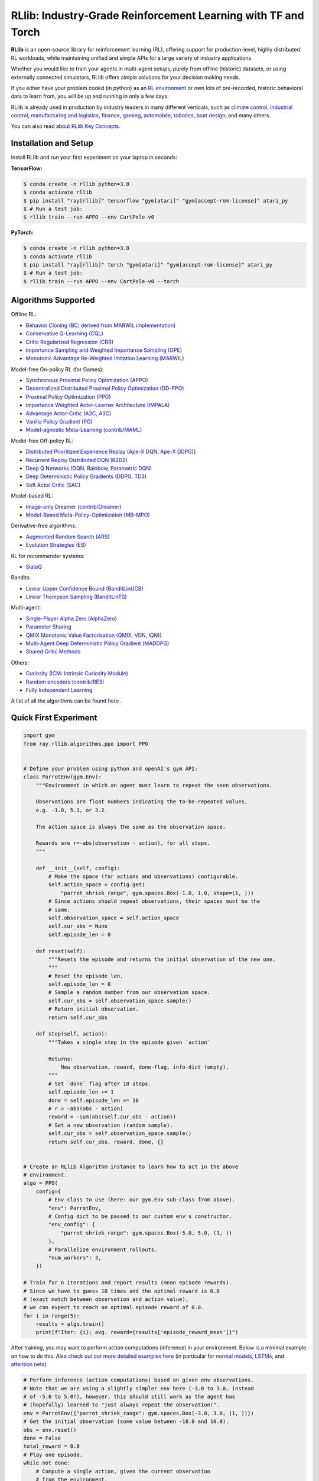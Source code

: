 RLlib: Industry-Grade Reinforcement Learning with TF and Torch
==============================================================

**RLlib** is an open-source library for reinforcement learning (RL), offering support for
production-level, highly distributed RL workloads, while maintaining
unified and simple APIs for a large variety of industry applications.

Whether you would like to train your agents in multi-agent setups,
purely from offline (historic) datasets, or using externally
connected simulators, RLlib offers simple solutions for your decision making needs.

If you either have your problem coded (in python) as an 
`RL environment <https://docs.ray.io/en/master/rllib/rllib-env.html#configuring-environments>`_
or own lots of pre-recorded, historic behavioral data to learn from, you will be
up and running in only a few days.

RLlib is already used in production by industry leaders in many different verticals, such as
`climate control <https://www.anyscale.com/events/2021/06/23/applying-ray-and-rllib-to-real-life-industrial-use-cases>`_,
`industrial control <https://www.anyscale.com/events/2021/06/22/offline-rl-with-rllib>`_,
`manufacturing and logistics <https://www.anyscale.com/events/2022/03/29/alphadow-leveraging-rays-ecosystem-to-train-and-deploy-an-rl-industrial>`_,
`finance <https://www.anyscale.com/events/2021/06/22/a-24x-speedup-for-reinforcement-learning-with-rllib-+-ray>`_,
`gaming <https://www.anyscale.com/events/2021/06/22/using-reinforcement-learning-to-optimize-iap-offer-recommendations-in-mobile-games>`_,
`automobile <https://www.anyscale.com/events/2021/06/23/using-rllib-in-an-enterprise-scale-reinforcement-learning-solution>`_,
`robotics <https://www.anyscale.com/events/2021/06/23/introducing-amazon-sagemaker-kubeflow-reinforcement-learning-pipelines-for>`_,
`boat design <https://www.youtube.com/watch?v=cLCK13ryTpw>`_,
and many others.

You can also read about `RLlib Key Concepts. <https://docs.ray.io/en/master/rllib/core-concepts.html>`_


Installation and Setup
----------------------

Install RLlib and run your first experiment on your laptop in seconds:

**TensorFlow:**

.. code-block:: bash

    $ conda create -n rllib python=3.8
    $ conda activate rllib
    $ pip install "ray[rllib]" tensorflow "gym[atari]" "gym[accept-rom-license]" atari_py
    $ # Run a test job:
    $ rllib train --run APPO --env CartPole-v0


**PyTorch:**

.. code-block:: bash

    $ conda create -n rllib python=3.8
    $ conda activate rllib
    $ pip install "ray[rllib]" torch "gym[atari]" "gym[accept-rom-license]" atari_py
    $ # Run a test job:
    $ rllib train --run APPO --env CartPole-v0 --torch


Algorithms Supported
----------------------

Offline RL:  

- `Behavior Cloning (BC; derived from MARWIL implementation) <https://docs.ray.io/en/master/rllib/rllib-algorithms.html#bc>`__ 
- `Conservative Q-Learning (CQL) <https://docs.ray.io/en/master/rllib/rllib-algorithms.html#cql>`__ 
- `Critic Regularized Regression (CRR) <https://docs.ray.io/en/master/rllib/rllib-algorithms.html#crr>`__
- `Importance Sampling and Weighted Importance Sampling (OPE) <https://docs.ray.io/en/latest/rllib/rllib-offline.html#is>`__
- `Monotonic Advantage Re-Weighted Imitation Learning (MARWIL) <https://docs.ray.io/en/master/rllib/rllib-algorithms.html#marwil>`__ 

Model-free On-policy RL (for Games):

- `Synchronous Proximal Policy Optimization (APPO) <https://docs.ray.io/en/master/rllib/rllib-algorithms.html#appo>`__ 
- `Decentralized Distributed Proximal Policy Optimization (DD-PPO)  <https://docs.ray.io/en/master/rllib/rllib-algorithms.html#ddppo>`__ 
- `Proximal Policy Optimization (PPO) <https://docs.ray.io/en/master/rllib/rllib-algorithms.html#ppo>`__ 
- `Importance Weighted Actor-Learner Architecture (IMPALA) <https://docs.ray.io/en/master/rllib/rllib-algorithms.html#impala>`__   
- `Advantage Actor-Critic (A2C, A3C) <https://docs.ray.io/en/master/rllib/rllib-algorithms.html#a3c>`__ 
- `Vanilla Policy Gradient (PG) <https://docs.ray.io/en/master/rllib/rllib-algorithms.html#pg>`__ 
- `Model-agnostic Meta-Learning (contrib/MAML) <https://docs.ray.io/en/master/rllib/rllib-algorithms.html#maml>`__ 

Model-free Off-policy RL:

- `Distributed Prioritized Experience Replay (Ape-X DQN, Ape-X DDPG)] <https://docs.ray.io/en/master/rllib/rllib-algorithms.html#apex>`__ 
- `Recurrent Replay Distributed DQN (R2D2) <https://docs.ray.io/en/master/rllib/rllib-algorithms.html#r2d2>`__ 
- `Deep Q Networks (DQN, Rainbow, Parametric DQN) <https://docs.ray.io/en/master/rllib/rllib-algorithms.html#dqn>`__ 
- `Deep Deterministic Policy Gradients (DDPG, TD3) <https://docs.ray.io/en/master/rllib/rllib-algorithms.html#ddpg>`__ 
- `Soft Actor Critic (SAC) <https://docs.ray.io/en/master/rllib/rllib-algorithms.html#sac>`__ 

Model-based RL: 

- `Image-only Dreamer (contrib/Dreamer) <https://docs.ray.io/en/master/rllib/rllib-algorithms.html#dreamer>`__ 
- `Model-Based Meta-Policy-Optimization (MB-MPO) <https://docs.ray.io/en/master/rllib/rllib-algorithms.html#mbmpo>`__ 

Derivative-free algorithms: 

- `Augmented Random Search (ARS) <https://docs.ray.io/en/master/rllib/rllib-algorithms.html#ars>`__ 
- `Evolution Strategies (ES) <https://docs.ray.io/en/master/rllib/rllib-algorithms.html#es>`__ 

RL for recommender systems: 

- `SlateQ <https://docs.ray.io/en/master/rllib/rllib-algorithms.html#slateq>`__ 

Bandits: 

- `Linear Upper Confidence Bound (BanditLinUCB) <https://docs.ray.io/en/master/rllib/rllib-algorithms.html#lin-ucb>`__
- `Linear Thompson Sampling (BanditLinTS) <https://docs.ray.io/en/master/rllib/rllib-algorithms.html#lints>`__

Multi-agent:  

- `Single-Player Alpha Zero (AlphaZero)  <https://docs.ray.io/en/master/rllib/rllib-algorithms.html#alphazero>`__
- `Parameter Sharing <https://docs.ray.io/en/master/rllib/rllib-algorithms.html#parameter>`__ 
- `QMIX Monotonic Value Factorisation (QMIX, VDN, IQN)) <https://docs.ray.io/en/master/rllib/rllib-algorithms.html#qmix>`__ 
- `Multi-Agent Deep Deterministic Policy Gradient (MADDPG) <https://docs.ray.io/en/master/rllib/rllib-algorithms.html#maddpg>`__
- `Shared Critic Methods <https://docs.ray.io/en/master/rllib/rllib-algorithms.html#sc>`__ 

Others:  

- `Curiosity (ICM: Intrinsic Curiosity Module) <https://docs.ray.io/en/master/rllib/rllib-algorithms.html#curiosity>`__ 
- `Random encoders (contrib/RE3) <https://docs.ray.io/en/master/rllib/rllib-algorithms.html#re3>`__ 
- `Fully Independent Learning <https://docs.ray.io/en/master/rllib/rllib-algorithms.html#fil>`__ 

A list of all the algorithms can be found `here <https://docs.ray.io/en/master/rllib/rllib-algorithms.html>`__ .  


Quick First Experiment
----------------------

.. code-block:: python

    import gym
    from ray.rllib.algorithms.ppo import PPO


    # Define your problem using python and openAI's gym API:
    class ParrotEnv(gym.Env):
        """Environment in which an agent must learn to repeat the seen observations.

        Observations are float numbers indicating the to-be-repeated values,
        e.g. -1.0, 5.1, or 3.2.

        The action space is always the same as the observation space.

        Rewards are r=-abs(observation - action), for all steps.
        """

        def __init__(self, config):
            # Make the space (for actions and observations) configurable.
            self.action_space = config.get(
                "parrot_shriek_range", gym.spaces.Box(-1.0, 1.0, shape=(1, )))
            # Since actions should repeat observations, their spaces must be the
            # same.
            self.observation_space = self.action_space
            self.cur_obs = None
            self.episode_len = 0

        def reset(self):
            """Resets the episode and returns the initial observation of the new one.
            """
            # Reset the episode len.
            self.episode_len = 0
            # Sample a random number from our observation space.
            self.cur_obs = self.observation_space.sample()
            # Return initial observation.
            return self.cur_obs

        def step(self, action):
            """Takes a single step in the episode given `action`

            Returns:
                New observation, reward, done-flag, info-dict (empty).
            """
            # Set `done` flag after 10 steps.
            self.episode_len += 1
            done = self.episode_len >= 10
            # r = -abs(obs - action)
            reward = -sum(abs(self.cur_obs - action))
            # Set a new observation (random sample).
            self.cur_obs = self.observation_space.sample()
            return self.cur_obs, reward, done, {}


    # Create an RLlib Algorithm instance to learn how to act in the above
    # environment.
    algo = PPO(
        config={
            # Env class to use (here: our gym.Env sub-class from above).
            "env": ParrotEnv,
            # Config dict to be passed to our custom env's constructor.
            "env_config": {
                "parrot_shriek_range": gym.spaces.Box(-5.0, 5.0, (1, ))
            },
            # Parallelize environment rollouts.
            "num_workers": 3,
        })

    # Train for n iterations and report results (mean episode rewards).
    # Since we have to guess 10 times and the optimal reward is 0.0
    # (exact match between observation and action value),
    # we can expect to reach an optimal episode reward of 0.0.
    for i in range(5):
        results = algo.train()
        print(f"Iter: {i}; avg. reward={results['episode_reward_mean']}")


After training, you may want to perform action computations (inference) in your environment.
Below is a minimal example on how to do this. Also
`check out our more detailed examples here <https://github.com/ray-project/ray/tree/master/rllib/examples/inference_and_serving>`_
(in particular for `normal models <https://github.com/ray-project/ray/blob/master/rllib/examples/inference_and_serving/policy_inference_after_training.py>`_,
`LSTMs <https://github.com/ray-project/ray/blob/master/rllib/examples/inference_and_serving/policy_inference_after_training_with_lstm.py>`_,
and `attention nets <https://github.com/ray-project/ray/blob/master/rllib/examples/inference_and_serving/policy_inference_after_training_with_attention.py>`_).


.. code-block:: python

    # Perform inference (action computations) based on given env observations.
    # Note that we are using a slightly simpler env here (-3.0 to 3.0, instead
    # of -5.0 to 5.0!), however, this should still work as the agent has
    # (hopefully) learned to "just always repeat the observation!".
    env = ParrotEnv({"parrot_shriek_range": gym.spaces.Box(-3.0, 3.0, (1, ))})
    # Get the initial observation (some value between -10.0 and 10.0).
    obs = env.reset()
    done = False
    total_reward = 0.0
    # Play one episode.
    while not done:
        # Compute a single action, given the current observation
        # from the environment.
        action = algo.compute_single_action(obs)
        # Apply the computed action in the environment.
        obs, reward, done, info = env.step(action)
        # Sum up rewards for reporting purposes.
        total_reward += reward
    # Report results.
    print(f"Shreaked for 1 episode; total-reward={total_reward}")


For a more detailed `"60 second" example, head to our main documentation  <https://docs.ray.io/en/master/rllib/index.html>`_.


Highlighted Features
--------------------

The following is a summary of RLlib's most striking features (for an in-depth overview,
check out our `documentation <http://docs.ray.io/en/master/rllib/index.html>`_):

The most **popular deep-learning frameworks**: `PyTorch <https://github.com/ray-project/ray/blob/master/rllib/examples/custom_torch_policy.py>`_ and `TensorFlow
(tf1.x/2.x static-graph/eager/traced) <https://github.com/ray-project/ray/blob/master/rllib/examples/custom_tf_policy.py>`_.

**Highly distributed learning**: Our RLlib algorithms (such as our "PPO" or "IMPALA")
allow you to set the ``num_workers`` config parameter, such that your workloads can run
on 100s of CPUs/nodes thus parallelizing and speeding up learning.

**Vectorized (batched) and remote (parallel) environments**: RLlib auto-vectorizes
your ``gym.Envs`` via the ``num_envs_per_worker`` config. Environment workers can
then batch and thus significantly speedup the action computing forward pass.
On top of that, RLlib offers the ``remote_worker_envs`` config to create
`single environments (within a vectorized one) as ray Actors <https://github.com/ray-project/ray/blob/master/rllib/examples/remote_base_env_with_custom_api.py>`_,
thus parallelizing even the env stepping process.

| **Multi-agent RL** (MARL): Convert your (custom) ``gym.Envs`` into a multi-agent one
  via a few simple steps and start training your agents in any of the following fashions:
| 1) Cooperative with `shared <https://github.com/ray-project/ray/blob/master/rllib/examples/centralized_critic.py>`_ or
  `separate <https://github.com/ray-project/ray/blob/master/rllib/examples/two_step_game.py>`_
  policies and/or value functions.
| 2) Adversarial scenarios using `self-play <https://github.com/ray-project/ray/blob/master/rllib/examples/self_play_with_open_spiel.py>`_
  and `league-based training <https://github.com/ray-project/ray/blob/master/rllib/examples/self_play_league_based_with_open_spiel.py>`_.
| 3) `Independent learning <https://github.com/ray-project/ray/blob/master/rllib/examples/multi_agent_independent_learning.py>`_
  of neutral/co-existing agents.


**External simulators**: Don't have your simulation running as a gym.Env in python?
No problem! RLlib supports an external environment API and comes with a pluggable,
off-the-shelve
`client <https://github.com/ray-project/ray/blob/master/rllib/examples/serving/cartpole_client.py>`_/
`server <https://github.com/ray-project/ray/blob/master/rllib/examples/serving/cartpole_server.py>`_
setup that allows you to run 100s of independent simulators on the "outside"
(e.g. a Windows cloud) connecting to a central RLlib Policy-Server that learns
and serves actions. Alternatively, actions can be computed on the client side
to save on network traffic.

**Offline RL and imitation learning/behavior cloning**: You don't have a simulator
for your particular problem, but tons of historic data recorded by a legacy (maybe
non-RL/ML) system? This branch of reinforcement learning is for you!
RLlib's comes with several `offline RL <https://github.com/ray-project/ray/blob/master/rllib/examples/offline_rl.py>`_
algorithms (*CQL*, *MARWIL*, and *DQfD*), allowing you to either purely
`behavior-clone <https://github.com/ray-project/ray/blob/master/rllib/algorithms/bc/tests/test_bc.py>`_
your existing system or learn how to further improve over it.


In-Depth Documentation
----------------------

For an in-depth overview of RLlib and everything it has to offer, including
hand-on tutorials of important industry use cases and workflows, head over to
our `documentation pages <https://docs.ray.io/en/master/rllib/index.html>`_.


Cite our Paper
--------------

If you've found RLlib useful for your research, please cite our `paper <https://arxiv.org/abs/1712.09381>`_ as follows:

.. code-block::

    @inproceedings{liang2018rllib,
        Author = {Eric Liang and
                  Richard Liaw and
                  Robert Nishihara and
                  Philipp Moritz and
                  Roy Fox and
                  Ken Goldberg and
                  Joseph E. Gonzalez and
                  Michael I. Jordan and
                  Ion Stoica},
        Title = {{RLlib}: Abstractions for Distributed Reinforcement Learning},
        Booktitle = {International Conference on Machine Learning ({ICML})},
        Year = {2018}
    }
